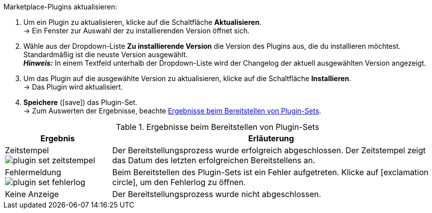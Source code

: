 [.instruction]
Marketplace-Plugins aktualisieren:

. Um ein Plugin zu aktualisieren, klicke auf die Schaltfläche *Aktualisieren*. +
→ Ein Fenster zur Auswahl der zu installierenden Version öffnet sich.
. Wähle aus der Dropdown-Liste *Zu installierende Version* die Version des Plugins aus, die du installieren möchtest. Standardmäßig ist die neuste Version ausgewählt. +
*_Hinweis:_* In einem Textfeld unterhalb der Dropdown-Liste wird der Changelog der aktuell ausgewählten Version angezeigt.
. Um das Plugin auf die ausgewählte Version zu aktualisieren, klicke auf die Schaltfläche *Installieren*. +
→ Das Plugin wird aktualisiert.
. *Speichere* (icon:save[role=green]) das Plugin-Set. +
→ Zum Auswerten der Ergebnisse, beachte <<tabelle-ergebnisse-bereitstellen>>. +
--
[[tabelle-ergebnisse-bereitstellen]]
.Ergebnisse beim Bereitstellen von Plugin-Sets
[cols="1,3"]
|====
|Ergebnis |Erläuterung

|Zeitstempel +
image:plugins/assets/plugin-set-zeitstempel.png[]
|Der Bereitstellungsprozess wurde erfolgreich abgeschlossen. Der Zeitstempel zeigt das Datum des letzten erfolgreichen Bereitstellens an.

|Fehlermeldung +
image:plugins/assets/plugin-set-fehlerlog.png[]
|Beim Bereitstellen des Plugin-Sets ist ein Fehler aufgetreten. Klicke auf icon:exclamation-circle[role=red"], um den Fehlerlog zu öffnen.

|Keine Anzeige
|Der Bereitstellungsprozess wurde nicht abgeschlossen.
|====
--
